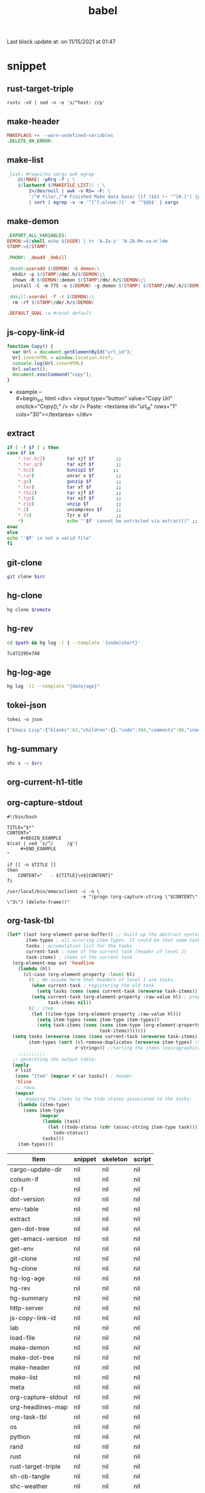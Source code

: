  #+TITLE: babel
#+SETUP_FILE: ~/shed/src/meta/ox.setup
#+PROPERTY: header-args :eval never-export

#+BEGIN: block-update-time :format "on %m/%d/%Y at %H:%M"
Last block update at: on 11/15/2021 at 01:47
#+END:
* snippet
** rust-target-triple
 #+name: rust-target-triple
 #+begin_src shell
 rustc -vV | sed -n -e 's/^host: //p'
 #+end_src

** make-header
#+name: make-header
#+begin_src makefile
MAKEFLAGS += --warn-undefined-variables
.DELETE_ON_ERROR:
#+end_src
** make-list
 #+name: make-list
 #+begin_src makefile
 _list: #requires xargs awk egrep
	 @$(MAKE) -pRrq -f ; \
	 $(lastword $(MAKEFILE_LIST)) : \
		 2>/dev/null | awk -v RS= -F: \
		 '/^# File/,/^# Finished Make data base/ {if ($$1 !~ "^[#.]") {print $$1}}' \
		 | sort | egrep -v -e '^[^[:alnum:]]' -e '^$@$$' | xargs
 #+end_src
** make-demon
 #+name: make-demon
 #+begin_src makefile
 .EXPORT_ALL_VARIABLES:
 DEMON:=$(shell echo ${USER} | tr 'A-Za-z' 'N-ZA-Mn-za-m')dm
 STAMP:=$(STAMP)

 .PHONY: _dmadd _dmkill

 _dmadd:useradd $(DEMON) -G demon;\
   mkdir -p $(STAMP)/dm/.h/$(DEMON);\
   chown -R $(DEMON):demon $(STAMP)/dm/.h/$(DEMON);\
   install -C -m 775 -o $(DEMON) -g demon $(STAMP) $(STAMP)/dm/.h/$(DEMON)

 _dmkill:userdel -f -r $(DEMON);\
   rm -rf $(STAMP)/dm/.h/$(DEMON)

 .DEFAULT_GOAL := #reset default

 #+end_src

** js-copy-link-id
#+name: copy-link-id
#+begin_src js
function Copy() {
  var Url = document.getElementById("url_id");
  Url.innerHTML = window.location.href;
  console.log(Url.innerHTML)
  Url.select();
  document.execCommand("copy");
}
#+end_src

+ example -- \\
  #+begin_src html
<div>
  <input type="button" value="Copy Url" onclick="Copy();" />
  <br /> Paste: <textarea id="url_id" rows="1" cols="30"></textarea>
</div>
  #+end_src
** extract
#+name: extract(f)
#+begin_src sh
    if [ -f $f ] ; then
	case $f in
	    ,*.tar.bz2)        tar xjf $f        ;;
	    ,*.tar.gz)         tar xzf $f        ;;
	    ,*.bz2)            bunzip2 $f       ;;
	    ,*.rar)            unrar x $f        ;;
	    ,*.gz)             gunzip $f         ;;
	    ,*.tar)            tar xf $f         ;;
	    ,*.tbz2)           tar xjf $f        ;;
	    ,*.tgz)            tar xzf $f        ;;
	    ,*.zip)            unzip $f          ;;
	    ,*.Z)              uncompress $f     ;;
	    ,*.7z)             7zr e $f          ;;
	    ,*)                echo "'$f' cannot be extracted via extract()" ;;
	esac
    else
	echo "'$f' is not a valid file"
    fi
#+end_src
** git-clone
#+name: git-clone(src)
#+begin_src sh :results silent
  git clone $src
#+end_src
** hg-clone
#+name: hg-clone
#+begin_src sh :var remote=() :results silent
hg clone $remote
#+end_src
** hg-rev
#+name: hg-rev
#+begin_src sh :var path="."
cd $path && hg log -l 1 --template '{node|short}'
#+end_src

#+RESULTS: hg-rev
: 7cd72295e748

** hg-log-age
#+name: hg-log-age
#+begin_src sh :results output
  hg log -l1 --template "{date|age}"
#+end_src
** tokei-json
#+name: tokei-json
#+begin_src shell :wrap src js :results raw
tokei -o json
#+end_src

#+RESULTS: tokei-json
#+begin_src js
{"Emacs Lisp":{"blanks":62,"children":{},"code":394,"comments":86,"inaccurate":false,"reports":[{"name":"./babel.el","stats":{"blanks":26,"blobs":{},"code":148,"comments":40}},{"name":"./sc/lisp/shed.el","stats":{"blanks":33,"blobs":{},"code":199,"comments":46}},{"name":"./o/sc/elisp/publish.el","stats":{"blanks":3,"blobs":{},"code":47,"comments":0}}]},"Haskell":{"blanks":6,"children":{},"code":26,"comments":10,"inaccurate":false,"reports":[{"name":"./sc/monads.hs","stats":{"blanks":3,"blobs":{},"code":13,"comments":5}},{"name":"./o/sc/monads.hs","stats":{"blanks":3,"blobs":{},"code":13,"comments":5}}]},"Makefile":{"blanks":12,"children":{},"code":16,"comments":3,"inaccurate":false,"reports":[{"name":"./makefile","stats":{"blanks":4,"blobs":{},"code":7,"comments":1}},{"name":"./sc/makefile","stats":{"blanks":8,"blobs":{},"code":9,"comments":2}}]},"Org":{"blanks":554,"children":{},"code":7454,"comments":50,"inaccurate":false,"reports":[{"name":"./lob.org","stats":{"blanks":48,"blobs":{},"code":581,"comments":9}},{"name":"./sc/cv.org","stats":{"blanks":4,"blobs":{},"code":81,"comments":0}},{"name":"./sc/index.org","stats":{"blanks":8,"blobs":{},"code":88,"comments":0}},{"name":"./readme.org","stats":{"blanks":11,"blobs":{},"code":56,"comments":1}},{"name":"./sc/readme.org","stats":{"blanks":25,"blobs":{},"code":214,"comments":2}},{"name":"./sc/m.org","stats":{"blanks":85,"blobs":{},"code":990,"comments":1}},{"name":"./o/lob.org","stats":{"blanks":29,"blobs":{},"code":316,"comments":11}},{"name":"./sc/n.org","stats":{"blanks":344,"blobs":{},"code":5128,"comments":26}}]},"PowerShell":{"blanks":0,"children":{},"code":6,"comments":4,"inaccurate":false,"reports":[{"name":"./sc/powershell/win-dlx-bitsadmin.ps1","stats":{"blanks":0,"blobs":{},"code":1,"comments":1}},{"name":"./sc/powershell/win-dlbin64-certutil.ps1","stats":{"blanks":0,"blobs":{},"code":1,"comments":1}},{"name":"./sc/powershell/nbd-firewall-rule.ps1","stats":{"blanks":0,"blobs":{},"code":1,"comments":0}},{"name":"./o/sc/powershell/win-dlx-bitsadmin.ps1","stats":{"blanks":0,"blobs":{},"code":1,"comments":1}},{"name":"./o/sc/powershell/win-dlbin64-certutil.ps1","stats":{"blanks":0,"blobs":{},"code":1,"comments":1}},{"name":"./o/sc/powershell/nbd-firewall-rule.ps1","stats":{"blanks":0,"blobs":{},"code":1,"comments":0}}]},"Python":{"blanks":204,"children":{},"code":868,"comments":106,"inaccurate":false,"reports":[{"name":"./sc/sm_scrape.py","stats":{"blanks":9,"blobs":{},"code":34,"comments":2}},{"name":"./sc/hackrf.py","stats":{"blanks":33,"blobs":{},"code":123,"comments":17}},{"name":"./sc/org.py","stats":{"blanks":11,"blobs":{},"code":48,"comments":1}},{"name":"./o/sc/org.py","stats":{"blanks":11,"blobs":{},"code":48,"comments":1}},{"name":"./sc/fm_radio_rx.py","stats":{"blanks":20,"blobs":{},"code":166,"comments":15}},{"name":"./o/sc/fm_radio_rx.py","stats":{"blanks":20,"blobs":{},"code":166,"comments":15}},{"name":"./o/sc/sm_scrape.py","stats":{"blanks":9,"blobs":{},"code":34,"comments":2}},{"name":"./o/sc/hackrf.py","stats":{"blanks":33,"blobs":{},"code":123,"comments":17}},{"name":"./sc/build-efi.py","stats":{"blanks":29,"blobs":{},"code":63,"comments":18}},{"name":"./o/sc/build-efi.py","stats":{"blanks":29,"blobs":{},"code":63,"comments":18}}]},"Rust":{"blanks":61,"children":{"Markdown":[{"name":"./sc/src/coding.rs","stats":{"blanks":0,"blobs":{},"code":0,"comments":1}},{"name":"./sc/src/web/client.rs","stats":{"blanks":0,"blobs":{},"code":0,"comments":4}},{"name":"./sc/src/web/server.rs","stats":{"blanks":0,"blobs":{},"code":0,"comments":4}},{"name":"./sc/src/daemon.rs","stats":{"blanks":0,"blobs":{},"code":0,"comments":1}},{"name":"./sc/src/lib.rs","stats":{"blanks":0,"blobs":{},"code":0,"comments":1}},{"name":"./sc/src/bin/shs.rs","stats":{"blanks":0,"blobs":{},"code":0,"comments":1}},{"name":"./sc/src/bin/shd.rs","stats":{"blanks":0,"blobs":{},"code":0,"comments":1}},{"name":"./sc/src/bin/shc.rs","stats":{"blanks":0,"blobs":{},"code":0,"comments":1}},{"name":"./sc/build.rs","stats":{"blanks":0,"blobs":{},"code":0,"comments":1}},{"name":"./sc/src/web.rs","stats":{"blanks":1,"blobs":{},"code":0,"comments":14}},{"name":"./sc/src/config.rs","stats":{"blanks":0,"blobs":{},"code":0,"comments":2}},{"name":"./sc/src/cli.rs","stats":{"blanks":0,"blobs":{},"code":0,"comments":1}},{"name":"./sc/src/app.rs","stats":{"blanks":0,"blobs":{},"code":0,"comments":14}}]},"code":889,"comments":51,"inaccurate":false,"reports":[{"name":"./sc/src/coding.rs","stats":{"blanks":6,"blobs":{"Markdown":{"blanks":0,"blobs":{},"code":0,"comments":1}},"code":30,"comments":4}},{"name":"./sc/src/web/client.rs","stats":{"blanks":1,"blobs":{"Markdown":{"blanks":0,"blobs":{},"code":0,"comments":4}},"code":7,"comments":5}},{"name":"./sc/src/web/server.rs","stats":{"blanks":3,"blobs":{"Markdown":{"blanks":0,"blobs":{},"code":0,"comments":4}},"code":26,"comments":5}},{"name":"./sc/src/crypto.rs","stats":{"blanks":0,"blobs":{},"code":0,"comments":0}},{"name":"./sc/src/store.rs","stats":{"blanks":0,"blobs":{},"code":1,"comments":0}},{"name":"./sc/src/stash.rs","stats":{"blanks":0,"blobs":{},"code":1,"comments":0}},{"name":"./sc/src/daemon.rs","stats":{"blanks":2,"blobs":{"Markdown":{"blanks":0,"blobs":{},"code":0,"comments":1}},"code":11,"comments":0}},{"name":"./sc/src/lib.rs","stats":{"blanks":4,"blobs":{"Markdown":{"blanks":0,"blobs":{},"code":0,"comments":1}},"code":7,"comments":17}},{"name":"./sc/src/bin/shk.rs","stats":{"blanks":0,"blobs":{},"code":1,"comments":0}},{"name":"./sc/src/bin/shx.rs","stats":{"blanks":0,"blobs":{},"code":1,"comments":0}},{"name":"./sc/src/bin/shs.rs","stats":{"blanks":1,"blobs":{"Markdown":{"blanks":0,"blobs":{},"code":0,"comments":1}},"code":6,"comments":0}},{"name":"./sc/src/bin/shd.rs","stats":{"blanks":1,"blobs":{"Markdown":{"blanks":0,"blobs":{},"code":0,"comments":1}},"code":6,"comments":0}},{"name":"./sc/src/bin/shc.rs","stats":{"blanks":3,"blobs":{"Markdown":{"blanks":0,"blobs":{},"code":0,"comments":1}},"code":10,"comments":1}},{"name":"./sc/build.rs","stats":{"blanks":4,"blobs":{"Markdown":{"blanks":0,"blobs":{},"code":0,"comments":1}},"code":20,"comments":7}},{"name":"./sc/src/web.rs","stats":{"blanks":11,"blobs":{"Markdown":{"blanks":1,"blobs":{},"code":0,"comments":14}},"code":94,"comments":0}},{"name":"./sc/src/config.rs","stats":{"blanks":7,"blobs":{"Markdown":{"blanks":0,"blobs":{},"code":0,"comments":2}},"code":78,"comments":0}},{"name":"./sc/src/cli.rs","stats":{"blanks":0,"blobs":{"Markdown":{"blanks":0,"blobs":{},"code":0,"comments":1}},"code":165,"comments":0}},{"name":"./sc/src/app.rs","stats":{"blanks":18,"blobs":{"Markdown":{"blanks":0,"blobs":{},"code":0,"comments":14}},"code":425,"comments":12}}]},"Shell":{"blanks":492,"children":{},"code":2547,"comments":621,"inaccurate":false,"reports":[{"name":"./sc/check_term_colors.sh","stats":{"blanks":0,"blobs":{},"code":6,"comments":1}},{"name":"./sc/setup-monitors.sh","stats":{"blanks":0,"blobs":{},"code":1,"comments":1}},{"name":"./sc/hg-export-bundle.sh","stats":{"blanks":1,"blobs":{},"code":8,"comments":2}},{"name":"./sc/set_bg.sh","stats":{"blanks":0,"blobs":{},"code":1,"comments":0}},{"name":"./sc/arch-chroot.sh","stats":{"blanks":11,"blobs":{},"code":45,"comments":6}},{"name":"./sc/hg-export-github.sh","stats":{"blanks":1,"blobs":{},"code":12,"comments":6}},{"name":"./sc/wg-gen-keys.sh","stats":{"blanks":0,"blobs":{},"code":2,"comments":2}},{"name":"./sc/set-version.sh","stats":{"blanks":5,"blobs":{},"code":18,"comments":5}},{"name":"./sc/port-scan.sh","stats":{"blanks":8,"blobs":{},"code":45,"comments":2}},{"name":"./sc/hg-unbundle.sh","stats":{"blanks":0,"blobs":{},"code":8,"comments":4}},{"name":"./sc/nfs-re-export.sh","stats":{"blanks":0,"blobs":{},"code":2,"comments":1}},{"name":"./sc/hg-pull.sh","stats":{"blanks":4,"blobs":{},"code":11,"comments":6}},{"name":"./sc/qemu-init-win10.sh","stats":{"blanks":0,"blobs":{},"code":11,"comments":8}},{"name":"./sc/record_gif.sh","stats":{"blanks":0,"blobs":{},"code":3,"comments":2}},{"name":"./sc/hg-bundle.sh","stats":{"blanks":6,"blobs":{},"code":25,"comments":5}},{"name":"./sc/gen_rust_docs.sh","stats":{"blanks":3,"blobs":{},"code":11,"comments":2}},{"name":"./sc/add-demon.sh","stats":{"blanks":2,"blobs":{},"code":12,"comments":1}},{"name":"./sc/fuzz.sh","stats":{"blanks":6,"blobs":{},"code":27,"comments":3}},{"name":"./o/sc/archiso/repoctl-upgrade.sh","stats":{"blanks":2,"blobs":{},"code":12,"comments":2}},{"name":"./o/sc/archiso/test.sh","stats":{"blanks":6,"blobs":{},"code":26,"comments":21}},{"name":"./o/sc/iso-write.sh","stats":{"blanks":0,"blobs":{},"code":3,"comments":1}},{"name":"./sc/pipes.sh","stats":{"blanks":45,"blobs":{},"code":256,"comments":83}},{"name":"./o/sc/wg-gen-keys.sh","stats":{"blanks":0,"blobs":{},"code":2,"comments":2}},{"name":"./sc/rust_docs_bootstrap_frontend.sh","stats":{"blanks":14,"blobs":{},"code":72,"comments":2}},{"name":"./o/sc/set-version.sh","stats":{"blanks":5,"blobs":{},"code":18,"comments":5}},{"name":"./o/sc/hg-unbundle.sh","stats":{"blanks":0,"blobs":{},"code":8,"comments":4}},{"name":"./o/sc/port-scan.sh","stats":{"blanks":8,"blobs":{},"code":45,"comments":2}},{"name":"./o/sc/archiso/first-run.sh","stats":{"blanks":1,"blobs":{},"code":1,"comments":2}},{"name":"./o/sc/archiso/provision.sh","stats":{"blanks":8,"blobs":{},"code":23,"comments":1}},{"name":"./o/sc/archiso/mkinit-linux.sh","stats":{"blanks":1,"blobs":{},"code":15,"comments":7}},{"name":"./o/sc/pipes.sh","stats":{"blanks":45,"blobs":{},"code":256,"comments":83}},{"name":"./o/sc/nfs-re-export.sh","stats":{"blanks":0,"blobs":{},"code":2,"comments":1}},{"name":"./o/sc/hg-pull.sh","stats":{"blanks":4,"blobs":{},"code":11,"comments":6}},{"name":"./o/sc/crater-export-github.sh","stats":{"blanks":1,"blobs":{},"code":10,"comments":2}},{"name":"./o/sc/qemu-init-win10.sh","stats":{"blanks":0,"blobs":{},"code":11,"comments":8}},{"name":"./o/sc/record_gif.sh","stats":{"blanks":0,"blobs":{},"code":3,"comments":2}},{"name":"./o/sc/hg-bundle.sh","stats":{"blanks":6,"blobs":{},"code":25,"comments":5}},{"name":"./o/sc/hg-export-bundle.sh","stats":{"blanks":1,"blobs":{},"code":8,"comments":2}},{"name":"./o/sc/connctl.sh","stats":{"blanks":2,"blobs":{},"code":7,"comments":1}},{"name":"./o/sc/check_term_colors.sh","stats":{"blanks":0,"blobs":{},"code":6,"comments":1}},{"name":"./o/sc/setup-monitors.sh","stats":{"blanks":0,"blobs":{},"code":1,"comments":1}},{"name":"./o/sc/set_bg.sh","stats":{"blanks":0,"blobs":{},"code":1,"comments":0}},{"name":"./o/sc/gen_rust_docs.sh","stats":{"blanks":3,"blobs":{},"code":11,"comments":2}},{"name":"./o/sc/archiso/mkinit.sh","stats":{"blanks":45,"blobs":{},"code":175,"comments":65}},{"name":"./o/sc/add-demon.sh","stats":{"blanks":2,"blobs":{},"code":12,"comments":1}},{"name":"./o/sc/fuzz.sh","stats":{"blanks":6,"blobs":{},"code":27,"comments":3}},{"name":"./o/sc/rust_docs_bootstrap_frontend.sh","stats":{"blanks":14,"blobs":{},"code":72,"comments":2}},{"name":"./sc/archiso/mkinit-linux.sh","stats":{"blanks":1,"blobs":{},"code":15,"comments":7}},{"name":"./sc/archiso/first-run.sh","stats":{"blanks":1,"blobs":{},"code":1,"comments":2}},{"name":"./sc/archiso/test.sh","stats":{"blanks":6,"blobs":{},"code":26,"comments":21}},{"name":"./o/sc/arch-chroot.sh","stats":{"blanks":11,"blobs":{},"code":45,"comments":6}},{"name":"./sc/install.sh","stats":{"blanks":81,"blobs":{},"code":459,"comments":72}},{"name":"./sc/archiso/mkinit.sh","stats":{"blanks":45,"blobs":{},"code":175,"comments":65}},{"name":"./o/sc/install.sh","stats":{"blanks":81,"blobs":{},"code":459,"comments":74}}]},"TOML":{"blanks":7,"children":{},"code":48,"comments":2,"inaccurate":false,"reports":[{"name":"./sc/rustfmt.toml","stats":{"blanks":0,"blobs":{},"code":3,"comments":0}},{"name":"./sc/Cargo.toml","stats":{"blanks":7,"blobs":{},"code":45,"comments":2}}]},"Total":{"blanks":1398,"children":{"Elisp":[{"name":"./babel.el","stats":{"blanks":26,"blobs":{},"code":148,"comments":40}},{"name":"./sc/lisp/shed.el","stats":{"blanks":33,"blobs":{},"code":199,"comments":46}},{"name":"./o/sc/elisp/publish.el","stats":{"blanks":3,"blobs":{},"code":47,"comments":0}}],"Haskell":[{"name":"./sc/monads.hs","stats":{"blanks":3,"blobs":{},"code":13,"comments":5}},{"name":"./o/sc/monads.hs","stats":{"blanks":3,"blobs":{},"code":13,"comments":5}}],"Makefile":[{"name":"./makefile","stats":{"blanks":4,"blobs":{},"code":7,"comments":1}},{"name":"./sc/makefile","stats":{"blanks":8,"blobs":{},"code":9,"comments":2}}],"Org":[{"name":"./lob.org","stats":{"blanks":48,"blobs":{},"code":581,"comments":9}},{"name":"./sc/cv.org","stats":{"blanks":4,"blobs":{},"code":81,"comments":0}},{"name":"./sc/index.org","stats":{"blanks":8,"blobs":{},"code":88,"comments":0}},{"name":"./readme.org","stats":{"blanks":11,"blobs":{},"code":56,"comments":1}},{"name":"./sc/readme.org","stats":{"blanks":25,"blobs":{},"code":214,"comments":2}},{"name":"./sc/m.org","stats":{"blanks":85,"blobs":{},"code":990,"comments":1}},{"name":"./o/lob.org","stats":{"blanks":29,"blobs":{},"code":316,"comments":11}},{"name":"./sc/n.org","stats":{"blanks":344,"blobs":{},"code":5128,"comments":26}}],"PowerShell":[{"name":"./sc/powershell/win-dlx-bitsadmin.ps1","stats":{"blanks":0,"blobs":{},"code":1,"comments":1}},{"name":"./sc/powershell/win-dlbin64-certutil.ps1","stats":{"blanks":0,"blobs":{},"code":1,"comments":1}},{"name":"./sc/powershell/nbd-firewall-rule.ps1","stats":{"blanks":0,"blobs":{},"code":1,"comments":0}},{"name":"./o/sc/powershell/win-dlx-bitsadmin.ps1","stats":{"blanks":0,"blobs":{},"code":1,"comments":1}},{"name":"./o/sc/powershell/win-dlbin64-certutil.ps1","stats":{"blanks":0,"blobs":{},"code":1,"comments":1}},{"name":"./o/sc/powershell/nbd-firewall-rule.ps1","stats":{"blanks":0,"blobs":{},"code":1,"comments":0}}],"Python":[{"name":"./sc/sm_scrape.py","stats":{"blanks":9,"blobs":{},"code":34,"comments":2}},{"name":"./sc/hackrf.py","stats":{"blanks":33,"blobs":{},"code":123,"comments":17}},{"name":"./sc/org.py","stats":{"blanks":11,"blobs":{},"code":48,"comments":1}},{"name":"./o/sc/org.py","stats":{"blanks":11,"blobs":{},"code":48,"comments":1}},{"name":"./sc/fm_radio_rx.py","stats":{"blanks":20,"blobs":{},"code":166,"comments":15}},{"name":"./o/sc/fm_radio_rx.py","stats":{"blanks":20,"blobs":{},"code":166,"comments":15}},{"name":"./o/sc/sm_scrape.py","stats":{"blanks":9,"blobs":{},"code":34,"comments":2}},{"name":"./o/sc/hackrf.py","stats":{"blanks":33,"blobs":{},"code":123,"comments":17}},{"name":"./sc/build-efi.py","stats":{"blanks":29,"blobs":{},"code":63,"comments":18}},{"name":"./o/sc/build-efi.py","stats":{"blanks":29,"blobs":{},"code":63,"comments":18}}],"Rust":[{"name":"./sc/src/coding.rs","stats":{"blanks":6,"blobs":{"Markdown":{"blanks":0,"blobs":{},"code":0,"comments":1}},"code":30,"comments":4}},{"name":"./sc/src/web/client.rs","stats":{"blanks":1,"blobs":{"Markdown":{"blanks":0,"blobs":{},"code":0,"comments":4}},"code":7,"comments":5}},{"name":"./sc/src/web/server.rs","stats":{"blanks":3,"blobs":{"Markdown":{"blanks":0,"blobs":{},"code":0,"comments":4}},"code":26,"comments":5}},{"name":"./sc/src/crypto.rs","stats":{"blanks":0,"blobs":{},"code":0,"comments":0}},{"name":"./sc/src/store.rs","stats":{"blanks":0,"blobs":{},"code":1,"comments":0}},{"name":"./sc/src/stash.rs","stats":{"blanks":0,"blobs":{},"code":1,"comments":0}},{"name":"./sc/src/daemon.rs","stats":{"blanks":2,"blobs":{"Markdown":{"blanks":0,"blobs":{},"code":0,"comments":1}},"code":11,"comments":0}},{"name":"./sc/src/lib.rs","stats":{"blanks":4,"blobs":{"Markdown":{"blanks":0,"blobs":{},"code":0,"comments":1}},"code":7,"comments":17}},{"name":"./sc/src/bin/shk.rs","stats":{"blanks":0,"blobs":{},"code":1,"comments":0}},{"name":"./sc/src/bin/shx.rs","stats":{"blanks":0,"blobs":{},"code":1,"comments":0}},{"name":"./sc/src/bin/shs.rs","stats":{"blanks":1,"blobs":{"Markdown":{"blanks":0,"blobs":{},"code":0,"comments":1}},"code":6,"comments":0}},{"name":"./sc/src/bin/shd.rs","stats":{"blanks":1,"blobs":{"Markdown":{"blanks":0,"blobs":{},"code":0,"comments":1}},"code":6,"comments":0}},{"name":"./sc/src/bin/shc.rs","stats":{"blanks":3,"blobs":{"Markdown":{"blanks":0,"blobs":{},"code":0,"comments":1}},"code":10,"comments":1}},{"name":"./sc/build.rs","stats":{"blanks":4,"blobs":{"Markdown":{"blanks":0,"blobs":{},"code":0,"comments":1}},"code":20,"comments":7}},{"name":"./sc/src/web.rs","stats":{"blanks":11,"blobs":{"Markdown":{"blanks":1,"blobs":{},"code":0,"comments":14}},"code":94,"comments":0}},{"name":"./sc/src/config.rs","stats":{"blanks":7,"blobs":{"Markdown":{"blanks":0,"blobs":{},"code":0,"comments":2}},"code":78,"comments":0}},{"name":"./sc/src/cli.rs","stats":{"blanks":0,"blobs":{"Markdown":{"blanks":0,"blobs":{},"code":0,"comments":1}},"code":165,"comments":0}},{"name":"./sc/src/app.rs","stats":{"blanks":18,"blobs":{"Markdown":{"blanks":0,"blobs":{},"code":0,"comments":14}},"code":425,"comments":12}}],"Sh":[{"name":"./sc/check_term_colors.sh","stats":{"blanks":0,"blobs":{},"code":6,"comments":1}},{"name":"./sc/setup-monitors.sh","stats":{"blanks":0,"blobs":{},"code":1,"comments":1}},{"name":"./sc/hg-export-bundle.sh","stats":{"blanks":1,"blobs":{},"code":8,"comments":2}},{"name":"./sc/set_bg.sh","stats":{"blanks":0,"blobs":{},"code":1,"comments":0}},{"name":"./sc/arch-chroot.sh","stats":{"blanks":11,"blobs":{},"code":45,"comments":6}},{"name":"./sc/hg-export-github.sh","stats":{"blanks":1,"blobs":{},"code":12,"comments":6}},{"name":"./sc/wg-gen-keys.sh","stats":{"blanks":0,"blobs":{},"code":2,"comments":2}},{"name":"./sc/set-version.sh","stats":{"blanks":5,"blobs":{},"code":18,"comments":5}},{"name":"./sc/port-scan.sh","stats":{"blanks":8,"blobs":{},"code":45,"comments":2}},{"name":"./sc/hg-unbundle.sh","stats":{"blanks":0,"blobs":{},"code":8,"comments":4}},{"name":"./sc/nfs-re-export.sh","stats":{"blanks":0,"blobs":{},"code":2,"comments":1}},{"name":"./sc/hg-pull.sh","stats":{"blanks":4,"blobs":{},"code":11,"comments":6}},{"name":"./sc/qemu-init-win10.sh","stats":{"blanks":0,"blobs":{},"code":11,"comments":8}},{"name":"./sc/record_gif.sh","stats":{"blanks":0,"blobs":{},"code":3,"comments":2}},{"name":"./sc/hg-bundle.sh","stats":{"blanks":6,"blobs":{},"code":25,"comments":5}},{"name":"./sc/gen_rust_docs.sh","stats":{"blanks":3,"blobs":{},"code":11,"comments":2}},{"name":"./sc/add-demon.sh","stats":{"blanks":2,"blobs":{},"code":12,"comments":1}},{"name":"./sc/fuzz.sh","stats":{"blanks":6,"blobs":{},"code":27,"comments":3}},{"name":"./o/sc/archiso/repoctl-upgrade.sh","stats":{"blanks":2,"blobs":{},"code":12,"comments":2}},{"name":"./o/sc/archiso/test.sh","stats":{"blanks":6,"blobs":{},"code":26,"comments":21}},{"name":"./o/sc/iso-write.sh","stats":{"blanks":0,"blobs":{},"code":3,"comments":1}},{"name":"./sc/pipes.sh","stats":{"blanks":45,"blobs":{},"code":256,"comments":83}},{"name":"./o/sc/wg-gen-keys.sh","stats":{"blanks":0,"blobs":{},"code":2,"comments":2}},{"name":"./sc/rust_docs_bootstrap_frontend.sh","stats":{"blanks":14,"blobs":{},"code":72,"comments":2}},{"name":"./o/sc/set-version.sh","stats":{"blanks":5,"blobs":{},"code":18,"comments":5}},{"name":"./o/sc/hg-unbundle.sh","stats":{"blanks":0,"blobs":{},"code":8,"comments":4}},{"name":"./o/sc/port-scan.sh","stats":{"blanks":8,"blobs":{},"code":45,"comments":2}},{"name":"./o/sc/archiso/first-run.sh","stats":{"blanks":1,"blobs":{},"code":1,"comments":2}},{"name":"./o/sc/archiso/provision.sh","stats":{"blanks":8,"blobs":{},"code":23,"comments":1}},{"name":"./o/sc/archiso/mkinit-linux.sh","stats":{"blanks":1,"blobs":{},"code":15,"comments":7}},{"name":"./o/sc/pipes.sh","stats":{"blanks":45,"blobs":{},"code":256,"comments":83}},{"name":"./o/sc/nfs-re-export.sh","stats":{"blanks":0,"blobs":{},"code":2,"comments":1}},{"name":"./o/sc/hg-pull.sh","stats":{"blanks":4,"blobs":{},"code":11,"comments":6}},{"name":"./o/sc/crater-export-github.sh","stats":{"blanks":1,"blobs":{},"code":10,"comments":2}},{"name":"./o/sc/qemu-init-win10.sh","stats":{"blanks":0,"blobs":{},"code":11,"comments":8}},{"name":"./o/sc/record_gif.sh","stats":{"blanks":0,"blobs":{},"code":3,"comments":2}},{"name":"./o/sc/hg-bundle.sh","stats":{"blanks":6,"blobs":{},"code":25,"comments":5}},{"name":"./o/sc/hg-export-bundle.sh","stats":{"blanks":1,"blobs":{},"code":8,"comments":2}},{"name":"./o/sc/connctl.sh","stats":{"blanks":2,"blobs":{},"code":7,"comments":1}},{"name":"./o/sc/check_term_colors.sh","stats":{"blanks":0,"blobs":{},"code":6,"comments":1}},{"name":"./o/sc/setup-monitors.sh","stats":{"blanks":0,"blobs":{},"code":1,"comments":1}},{"name":"./o/sc/set_bg.sh","stats":{"blanks":0,"blobs":{},"code":1,"comments":0}},{"name":"./o/sc/gen_rust_docs.sh","stats":{"blanks":3,"blobs":{},"code":11,"comments":2}},{"name":"./o/sc/archiso/mkinit.sh","stats":{"blanks":45,"blobs":{},"code":175,"comments":65}},{"name":"./o/sc/add-demon.sh","stats":{"blanks":2,"blobs":{},"code":12,"comments":1}},{"name":"./o/sc/fuzz.sh","stats":{"blanks":6,"blobs":{},"code":27,"comments":3}},{"name":"./o/sc/rust_docs_bootstrap_frontend.sh","stats":{"blanks":14,"blobs":{},"code":72,"comments":2}},{"name":"./sc/archiso/mkinit-linux.sh","stats":{"blanks":1,"blobs":{},"code":15,"comments":7}},{"name":"./sc/archiso/first-run.sh","stats":{"blanks":1,"blobs":{},"code":1,"comments":2}},{"name":"./sc/archiso/test.sh","stats":{"blanks":6,"blobs":{},"code":26,"comments":21}},{"name":"./o/sc/arch-chroot.sh","stats":{"blanks":11,"blobs":{},"code":45,"comments":6}},{"name":"./sc/install.sh","stats":{"blanks":81,"blobs":{},"code":459,"comments":72}},{"name":"./sc/archiso/mkinit.sh","stats":{"blanks":45,"blobs":{},"code":175,"comments":65}},{"name":"./o/sc/install.sh","stats":{"blanks":81,"blobs":{},"code":459,"comments":74}}],"Toml":[{"name":"./sc/rustfmt.toml","stats":{"blanks":0,"blobs":{},"code":3,"comments":0}},{"name":"./sc/Cargo.toml","stats":{"blanks":7,"blobs":{},"code":45,"comments":2}}]},"code":12248,"comments":933,"inaccurate":false,"reports":[]}}
#+end_src

** hg-summary
#+name: shc-hg-summary
#+begin_src sh :results output :var src="."
shc s -v $src
#+end_src
** org-current-h1-title
#+name: org-current-heading-title
#+begin_src emacs-lisp :exports none
  (org-element-property :title (save-excursion (org-up-heading-safe) (org-element-at-point)))
#+end_src

** org-capture-stdout
#+name: org-capture-stdout
#+begin_src shell :tangle yes
  #!/bin/bash

  TITLE="$*"
  CONTENT="
       ,#+BEGIN_EXAMPLE
  $(cat | sed 's/^/     /g')
       ,#+END_EXAMPLE
  "

  if [[ -n $TITLE ]]
  then
      CONTENT="   - ${TITLE}\n${CONTENT}"
  fi

  /usr/local/bin/emacsclient -c -n \
                             -e "(progn (org-capture-string \"$CONTENT\" \"3\") (delete-frame))"
#+end_src

** org-task-tbl
#+name: org-task-tbl
#+begin_src emacs-lisp
  (let* ((ast (org-element-parse-buffer)) ;; built up the abstract syntax tree of the org buffer
         item-types ; all occuring item types. It could be that some task has more item types than another.
         tasks ; accumulation list for the tasks
         current-task ; name of the current task (header of level 1)
         task-items) ; items of the current task
    (org-element-map ast 'headline
      (lambda (hl)
        (cl-case (org-element-property :level hl)
          (1 ; We assume here that headers of level 1 are tasks.
           (when current-task ; registering the old task
             (setq tasks (cons (cons current-task (nreverse task-items)) tasks)))
           (setq current-task (org-element-property :raw-value hl) ; preparing the new task
                 task-items nil))
          (2 ; item
           (let ((item-type (org-element-property :raw-value hl)))
             (setq item-types (cons item-type item-types))
             (setq task-items (cons (cons item-type (org-element-property :todo-keyword hl))
                                    task-items)))))))
    (setq tasks (nreverse (cons (cons current-task (nreverse task-items)) tasks)) ;add the last task
          item-types (sort (cl-remove-duplicates (nreverse item-types) :test 'string-equal) ; list of unique item types
                           #'string<)) ;;Sorting the items lexicographical. Other criteria could be applied.
      ;;;;;;;;;;
    ;; generating the output table:
    (apply
     #'list
     (cons "Item" (mapcar #'car tasks)) ; header
     'hline
     ;; rows:
     (mapcar
      ;; mapping the items to the todo states associated to the tasks:
      (lambda (item-type)
        (cons item-type
              (mapcar
               (lambda (task)
                 (let ((todo-status (cdr (assoc-string item-type task))))
                   todo-status))
               tasks)))
      item-types)))
#+end_src

#+RESULTS: org-task-tbl
| Item               | snippet | skeleton | script |
|--------------------+---------+----------+--------|
| cargo-update-dir   | nil     | nil      | nil    |
| colsum-if          | nil     | nil      | nil    |
| cp-f               | nil     | nil      | nil    |
| dot-version        | nil     | nil      | nil    |
| env-table          | nil     | nil      | nil    |
| extract            | nil     | nil      | nil    |
| gen-dot-tree       | nil     | nil      | nil    |
| get-emacs-version  | nil     | nil      | nil    |
| get-env            | nil     | nil      | nil    |
| git-clone          | nil     | nil      | nil    |
| hg-clone           | nil     | nil      | nil    |
| hg-log-age         | nil     | nil      | nil    |
| hg-rev             | nil     | nil      | nil    |
| hg-summary         | nil     | nil      | nil    |
| http-server        | nil     | nil      | nil    |
| js-copy-link-id    | nil     | nil      | nil    |
| lab                | nil     | nil      | nil    |
| load-file          | nil     | nil      | nil    |
| make-demon         | nil     | nil      | nil    |
| make-dot-tree      | nil     | nil      | nil    |
| make-header        | nil     | nil      | nil    |
| make-list          | nil     | nil      | nil    |
| meta               | nil     | nil      | nil    |
| org-capture-stdout | nil     | nil      | nil    |
| org-headlines-map  | nil     | nil      | nil    |
| org-task-tbl       | nil     | nil      | nil    |
| os                 | nil     | nil      | nil    |
| python             | nil     | nil      | nil    |
| rand               | nil     | nil      | nil    |
| rust               | nil     | nil      | nil    |
| rust-target-triple | nil     | nil      | nil    |
| sh-ob-tangle       | nil     | nil      | nil    |
| shc-weather        | nil     | nil      | nil    |
| sys                | nil     | nil      | nil    |
| term-check         | nil     | nil      | nil    |
| tokei-json         | nil     | nil      | nil    |
| virt               | nil     | nil      | nil    |
| wc-dir-lines       | nil     | nil      | nil    |
| wc-dir-words       | nil     | nil      | nil    |
| wg-keygen          | nil     | nil      | nil    |
| ytdl               | nil     | nil      | nil    |

** shc-weather
print a quick forecast
#+name: shc-weather
#+begin_src sh :results output
shc s -w
#+end_src

** sh-ob-tangle
#+name: sh-ob-tangle
#+begin_src sh
  emacs -Q --batch --eval "
      (progn
	(require 'ob-tangle)
	(dolist (file command-line-args-left)
	  (with-current-buffer (find-file-noselect file)
	    (org-babel-tangle))))
    " "$@"
#+end_src
** wc-dir-lines
#+name: wc-dir-lines
#+begin_src shell
cat * | wc -l
#+end_src

** wc-dir-words
#+name: wc-dir-words
#+begin_src shell
cat * | wc -w
#+end_src
** env-table
#+name: env-table
#+begin_src sh :results silent
  for i in $(env);
  do
      echo "$i" | sed '0,/=/s//|/'
  done
#+end_src
** get-env
#+name: get-env
#+begin_src elisp :results silent :var key=""
(getenv key)
#+end_src
** org-headlines-map
#+name: org-headlines-map
#+begin_src elisp
  (org-element-map (org-element-parse-buffer 'headline )
      'headline
    (lambda(hl)
      (let ((parent (org-element-property :parent hl )))
        (and (eq (org-element-type parent) 'headline)
             (list (org-element-property :title parent) (org-element-property :title hl))))))

#+end_src

#+RESULTS: org-headlines-map
| sn                 | rs                 |
| rs                 | rust_target_triple |
| rust_target_triple | util               |
| rust_target_triple | demon              |
| sn                 | mk                 |
| mk                 | mk_header          |
| sn                 | js                 |
| js                 | copy-link-id       |
| sn                 | sh                 |
| sh                 | extract            |
| sh                 | git-clone          |
| sh                 | hg-clone           |
| sh                 | hg-rev             |
| sh                 | hg-summary         |
| sh                 | shc-weather        |
| sh                 | sh-ob-tangle       |
| sn                 | elisp              |
| elisp              | org-headlines-map  |
| elisp              | get-emacs-version  |
| elisp              | colsum-if          |
| elisp              | load-file          |
| elisp              | cp-f               |
| sn                 | py                 |
| sn                 | C                  |
| sn                 | dot                |
| dot                | dot-version        |
| dot                | make-dot-tree      |
| dot                | gen-dot-tree       |
| skel               | rust               |
| rust               | bin                |
| bin                | Cargo.toml         |
| bin                | rustfmt.toml       |
| bin                | src/main.rs        |
| rust               | lib                |
| lib                | Cargo.toml         |
| lib                | src/lib.rs         |
| rust               | mod-bin            |
| mod-bin            | Cargo.toml         |
| mod-bin            | main.rs            |
| rust               | mod-lib            |
| mod-lib            | Cargo.toml         |
| mod-lib            | lib.rs             |
| rust               | app                |
| app                | Cargo.toml         |
| app                | src/main.rs        |
| skel               | lab                |
| lab                | rust-fu            |
| lab                | sh-fu              |
| lab                | windows-10-vm      |
| lab                | archlinux-vm       |
| skel               | python             |
| sc                 | sh                 |
| sh                 | ytdl               |
| sh                 | cargo-update-dir   |
| sh                 | wg-keygen          |
| sh                 | rand               |
| sh                 | term-check         |
| sh                 | virt               |
| virt               | qemu               |
| sh                 | sys                |
| sys                | systemd            |
| sys                | inotify            |
| sh                 | os                 |
| os                 | macos              |
| sc                 | py                 |
| py                 | http-server        |

** get-emacs-version
#+name: get-emacs-version
#+begin_src elisp :results output
  (princ (concat (format "%s\n" (emacs-version))
		 (format "Org v%s" (org-version))))
#+end_src
** colsum-if
sum values in vallist if the corresponding key matches the keymatch
argument
#+name: colsum-if
#+begin_src elisp :var keylist=() vallist=() keymatch=()
  (cl-loop for key in keylist
	   for val in vallist
	   when (equal key keymatch)
	   sum (string-to-number val))
#+end_src
** load-file
#+name: load-file
#+begin_src elisp :var file=()
(load-file file)
#+end_src
** cp-f
#+name: cp-f
#+begin_src elisp :var in="file" out="path"
(copy-file in out)
#+end_src
** dot-version
#+begin_src sh
dot -V 2>&1
#+end_src

#+RESULTS:
: dot - graphviz version 2.49.2 (0)

** make-dot-tree
#+name: make-dot-tree
#+begin_src emacs-lisp :var table=org-headlines-map :results output
  (mapcar #'(lambda (x)
		(princ (format "\"%s\" -> \"%s\";\n" (cl-first x) (cl-second x))))
	  table)
#+end_src

#+RESULTS: make-dot-tree
#+begin_example
"sn" -> "rs";
"rs" -> "rust_target_triple";
"rust_target_triple" -> "util";
"rust_target_triple" -> "demon";
"rs" -> "macro";
"sn" -> "mk";
"mk" -> "mk_header";
"sn" -> "js";
"js" -> "copy-link-id";
"sn" -> "sh";
"sh" -> "extract";
"sn" -> "org";
"sn" -> "elisp";
"elisp" -> "get-emacs-version";
"elisp" -> "colsum-if";
"elisp" -> "org-headlines-map";
"sn" -> "py";
"sn" -> "c";
"sn" -> "cpp";
"sn" -> "dot";
"dot" -> "dot-version";
"dot" -> "make-dot-tree";
"dot" -> "gen-dot-tree";
"tm" -> "rust";
"rust" -> "bin";
"bin" -> "Cargo.toml";
"bin" -> "rustfmt.toml";
"bin" -> "src/main.rs";
"rust" -> "lib";
"lib" -> "Cargo.toml";
"lib" -> "src/lib.rs";
"rust" -> "mod-bin";
"mod-bin" -> "Cargo.toml";
"mod-bin" -> "main.rs";
"rust" -> "mod-lib";
"mod-lib" -> "Cargo.toml";
"mod-lib" -> "lib.rs";
"rust" -> "app";
"app" -> "Cargo.toml";
"app" -> "src/main.rs";
"tm" -> "org";
"org" -> "babel";
"tm" -> "python";
"sc" -> "sh";
"sh" -> "app";
"sh" -> "dev";
"dev" -> "cargo";
"sh" -> "crypto";
"sh" -> "rand";
"sh" -> "term";
"sh" -> "virt";
"virt" -> "qemu";
"sh" -> "sys";
"sys" -> "systemd";
"sys" -> "inotify";
"sh" -> "os";
"os" -> "macos";
"sc" -> "py";
"py" -> "net";
#+end_example

** gen-dot-tree
#+name: gen-dot-tree
#+begin_src dot :file /tmp/tree.png :cmdline -Kdot -Tpng :var input=make-dot-tree
digraph {
   rankdir=TB;
   splines=true;
   node [shape=box];
   $input
  }
#+end_src

#+RESULTS: gen-dot-tree
[[file:/tmp/tree.svg]]

* skeleton
** rust
*** bin
**** Cargo.toml
#+begin_src toml :var name=""
[package]
name = "$name"
version = "0.1.0"
edition = "2021"

[dependencies]
#+end_src
**** rustfmt.toml
#+begin_src toml
edition = "2021"
reorder_imports = true
reorder_modules = true
tab_spaces = 2
use_field_init_shorthand = true
use_try_shorthand = true
#+end_src
**** src/main.rs
#+begin_src rust
fn main() {
  
}
#+end_src
*** lib
**** Cargo.toml
#+begin_src toml :var name="_lib"
[package]
name = "$name"
version = "0.1.0"
edition = "2021"

[dependencies]
#+end_src
**** src/lib.rs
#+begin_src rust
#+end_src
*** mod-bin
**** Cargo.toml
#+begin_src toml :var name="_mod"
[package]
name = "$name"
version = "0.1.0"
edition = "2021"

[[bin]]
path = "main.rs"

[dependencies]
#+end_src
**** main.rs
#+begin_src rust
fn main() {}
#+end_src
*** mod-lib
**** Cargo.toml
#+begin_src toml :var name="_mod"
[package]
name = "$name"
version = "0.1.0"
edition = "2021"

[[lib]]
path = "lib.rs"

[dependencies]
#+end_src
**** lib.rs
#+begin_src rust
#+end_src
*** app
**** Cargo.toml
#+begin_src toml :var name="_app"
[package]
name = "$name"
version = "0.1.0"
edition = "2021"

[dependencies]
rlib = "0.1.0"
tenex = "0.1.0"
#+end_src
**** src/main.rs
#+begin_src rust
use rlib::ctx;

#[ctx::main]
async fn main() {}
#+end_src
** lab
*** rust-fu
#+name: rust-fu
#+begin_src elisp
#+end_src
*** sh-fu
#+name: sh-fu
#+begin_src elisp
#+end_src
*** windows-10-vm
*** archlinux-vm
** python
* script
** meta

** ytdl
#+name: ytdl
#+begin_src sh :var OUT_PATH=""
youtube-dl --no-warnings \
  -o '$OUT_PATH/%(title)s.%(ext)s' \
  --socket-timeout 15 --hls-use-mpegts -R 64 --fragment-retries 64 \
  --prefer-free-formats --all-subs --embed-subs \
  -f 'bestvideo[height<=1080]+bestaudio/best[height<=1080]' "$@" \
  --restrict-filenames
#+end_src

** cargo-update-dir
#+name: cargo-update-dir
#+begin_src sh :var dir=()
# update all crates in dir
set -eu
case $0 in
   (/*) dir=${0%/*}/;;
   (*/*) dir=./${0%/*};;
   (*) dir=.;;
esac

find "$dir/.." -name Cargo.lock -execdir cargo update \;
#+end_src

#+RESULTS: cargo_update_dir

** wg-keygen
generate base64-enc keypair in current dir
#+name: wg-keygen
#+begin_src sh

umask 077
wg genkey | tee privatekey | wg pubkey > publickey
#+end_src
** rand
#+name: urand_4k_file
#+begin_src sh
# create 4k of random bytes in file
dd if=/dev/urandom of=$@ count=4 bs=1024
#+end_src

#+name: urand_stdout
#+begin_src sh
# generate random numbers to stdout
od -d /dev/urandom
#+end_src

#+name: urand-sha512
#+begin_src sh
# generate hash of 128 random bytes
dd if=/dev/urandom  count=1 bs=128 | sha512sum
#+end_src
** term-check
#+name: term-check
#+begin_src sh
stty -a #current settings of all terminal attributes
bind -p #key bindings
infocmp #print out a terminfo description
#+end_src

#+RESULTS: term-check

** virt
#+name: dd_write_iso
#+begin_src sh :var iso="" :var disk=""
dd bs=4M if=$iso of=$disk conv=fdatasync status=progress
#+end_src
*** qemu
#+name: qemu_init_win10
#+begin_src sh :var boot="win10_x64.iso" :var virt="win10.iso" :var disk="win10.img"
# this script requires an installation ISO (win10_x64.iso), the
# virtio-windows-guest drivers (win10.iso), and a fresh disk image to
# install to (win10.img).
#
# the graphic installer will boot and you then need to load the virtio
# drivers, at which point you can install as usual.
exec qemu-system-x86_64 -enable-kvm \
        -cpu host \
        -cdrom $boot \
        -drive file=$virt,if=virtio \
        -drive file=$disk,index=1,media=cdrom \
        -net nic,model=virtio -net user \
        -vga qxl \
        -m 4G \
        -monitor stdio \
        -name "Windows" \
        "$@"
#+end_src

** sys
*** systemd
#+name: systemctl_list_units
#+begin_src sh
systemctl list-units --state=running | grep -v systemd | awk '{print $1}' | grep service
#+end_src
*** inotify
#+name: inotify-watch-dir
#+begin_src sh :var dir="."
inotifywait -m  $path -e create -e moved_to |
    while read dir action file; do
	echo "The file '$file' appeared in directory '$dir' via '$action'"
    done
#+end_src
** os
*** macos
#+name: macos_init
#+begin_src sh
/usr/bin/ruby -e "$(curl -fsSL https://raw.githubusercontent.com/Homebrew/install/master/install)"
brew install openssl cmake
curl https://sh.rustup.rs -sSf | sh
source ~/.cargo/env
#+end_src
** http-server
#+name: http-server
#+begin_src python
from http.server import HTTPServer, SimpleHTTPRequestHandler, test
import sys

class RequestHandler(SimpleHTTPRequestHandler):
    def end_headers(self):
        self.send_header('Cross-Origin-Opener-Policy', 'same-origin')
        self.send_header('Cross-Origin-Embedder-Policy', 'require-corp')
        SimpleHTTPRequestHandler.end_headers(self)

if __name__ == '__main__':
    test(RequestHandler, HTTPServer, port=int(sys.argv[1]) if len(sys.argv) > 1 else 8000)
#+end_src
